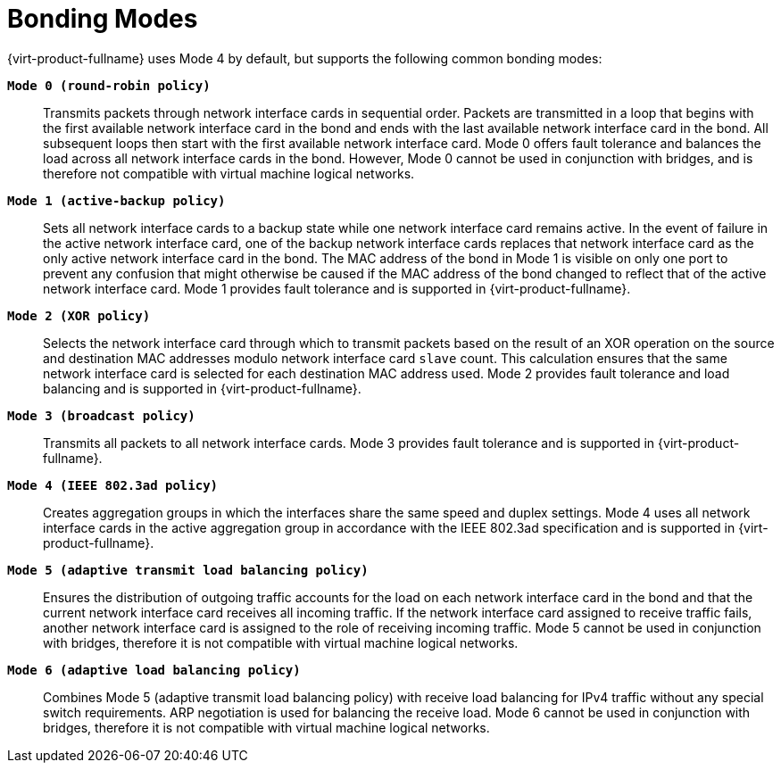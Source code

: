 :_content-type: CONCEPT
[id="Bonding_Modes"]
= Bonding Modes

{virt-product-fullname} uses Mode 4 by default, but supports the following common bonding modes:

*`Mode 0 (round-robin policy)`*:: Transmits packets through network interface cards in sequential order. Packets are transmitted in a loop that begins with the first available network interface card in the bond and ends with the last available network interface card in the bond. All subsequent loops then start with the first available network interface card. Mode 0 offers fault tolerance and balances the load across all network interface cards in the bond. However, Mode 0 cannot be used in conjunction with bridges, and is therefore not compatible with virtual machine logical networks.


*`Mode 1 (active-backup policy)`*:: Sets all network interface cards to a backup state while one network interface card remains active. In the event of failure in the active network interface card, one of the backup network interface cards replaces that network interface card as the only active network interface card in the bond. The MAC address of the bond in Mode 1 is visible on only one port to prevent any confusion that might otherwise be caused if the MAC address of the bond changed to reflect that of the active network interface card. Mode 1 provides fault tolerance and is supported in {virt-product-fullname}.


*`Mode 2 (XOR policy)`*:: Selects the network interface card through which to transmit packets based on the result of an XOR operation on the source and destination MAC addresses modulo network interface card `slave` count. This calculation ensures that the same network interface card is selected for each destination MAC address used. Mode 2 provides fault tolerance and load balancing and is supported in {virt-product-fullname}.


*`Mode 3 (broadcast policy)`*:: Transmits all packets to all network interface cards. Mode 3 provides fault tolerance and is supported in {virt-product-fullname}.


*`Mode 4 (IEEE 802.3ad policy)`*:: Creates aggregation groups in which the interfaces share the same speed and duplex settings. Mode 4 uses all network interface cards in the active aggregation group in accordance with the IEEE 802.3ad specification and is supported in {virt-product-fullname}.


*`Mode 5 (adaptive transmit load balancing policy)`*:: Ensures the distribution of outgoing traffic accounts for the load on each network interface card in the bond and that the current network interface card receives all incoming traffic. If the network interface card assigned to receive traffic fails, another network interface card is assigned to the role of receiving incoming traffic. Mode 5 cannot be used in conjunction with bridges, therefore it is not compatible with virtual machine logical networks.


*`Mode 6 (adaptive load balancing policy)`*:: Combines Mode 5 (adaptive transmit load balancing policy) with receive load balancing for IPv4 traffic without any special switch requirements. ARP negotiation is used for balancing the receive load. Mode 6 cannot be used in conjunction with bridges, therefore it is not compatible with virtual machine logical networks.
